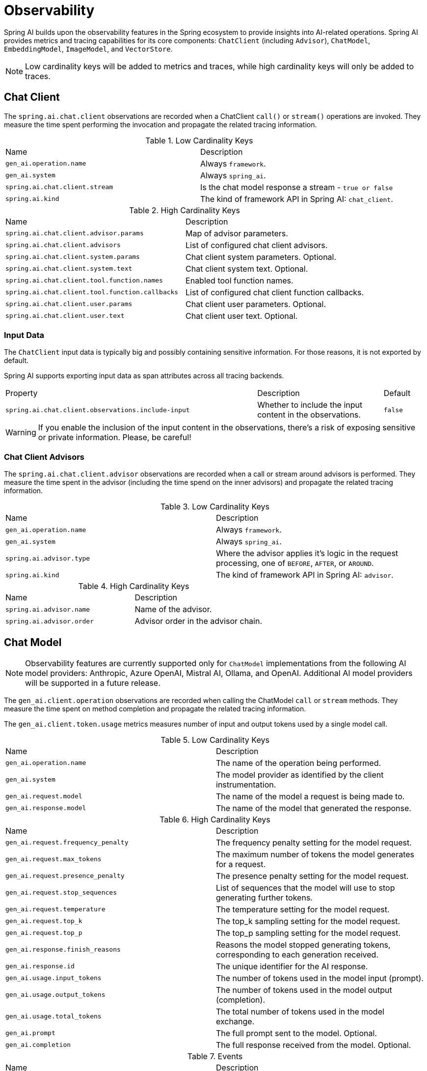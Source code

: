 [[introduction]]
= Observability

Spring AI builds upon the observability features in the Spring ecosystem to provide insights into AI-related operations.
Spring AI provides metrics and tracing capabilities for its core components: `ChatClient` (including `Advisor`),
`ChatModel`, `EmbeddingModel`, `ImageModel`, and `VectorStore`.

NOTE: Low cardinality keys will be added to metrics and traces, while high cardinality keys will only be added to traces.

== Chat Client

The `spring.ai.chat.client` observations are recorded when a ChatClient `call()` or `stream()` operations are invoked. 
They measure the time spent performing the invocation and propagate the related tracing information.

.Low Cardinality Keys
[cols="a,a"]
|===
|Name | Description
|`gen_ai.operation.name` | Always `framework`.
|`gen_ai.system` | Always `spring_ai`.
|`spring.ai.chat.client.stream` | Is the chat model response a stream - `true or false`
|`spring.ai.kind` | The kind of framework API in Spring AI: `chat_client`.
|===

.High Cardinality Keys
[cols="a,a"]
|===
|Name | Description
|`spring.ai.chat.client.advisor.params` | Map of advisor parameters.
|`spring.ai.chat.client.advisors` | List of configured chat client advisors.
|`spring.ai.chat.client.system.params` |Chat client system parameters. Optional.
|`spring.ai.chat.client.system.text` |Chat client system text. Optional.
|`spring.ai.chat.client.tool.function.names` | Enabled tool function names.
|`spring.ai.chat.client.tool.function.callbacks` |List of configured chat client function callbacks.
|`spring.ai.chat.client.user.params` | Chat client user parameters. Optional.
|`spring.ai.chat.client.user.text` | Chat client user text. Optional.
|===

=== Input Data

The `ChatClient` input data is typically big and possibly containing sensitive information.
For those reasons, it is not exported by default.

Spring AI supports exporting input data as span attributes across all tracing backends.

[cols="6,3,1"]
|====
| Property | Description | Default
| `spring.ai.chat.client.observations.include-input` |  Whether to include the input content in the observations. | `false`
|====

WARNING: If you enable the inclusion of the input content in the observations, there's a risk of exposing sensitive or private information. Please, be careful!

=== Chat Client Advisors

The `spring.ai.chat.client.advisor` observations are recorded when a call or stream around advisors is performed. 
They measure the time spent in the advisor (including the time spend on the inner advisors) and propagate the related tracing information.

.Low Cardinality Keys
[cols="a,a"]
|===
|Name | Description
|`gen_ai.operation.name` | Always `framework`.
|`gen_ai.system` | Always `spring_ai`.
|`spring.ai.advisor.type` | Where the advisor applies it's logic in the request processing, one of `BEFORE`, `AFTER`, or `AROUND`.
|`spring.ai.kind` | The kind of framework API in Spring AI: `advisor`.
|===

.High Cardinality Keys
[cols="a,a"]
|===
|Name | Description
|`spring.ai.advisor.name`| Name of the advisor.
|`spring.ai.advisor.order`| Advisor order in the advisor chain.
|===

== Chat Model

NOTE: Observability features are currently supported only for `ChatModel` implementations from the following AI model
providers: Anthropic, Azure OpenAI, Mistral AI, Ollama, and OpenAI.
Additional AI model providers will be supported in a future release.

The `gen_ai.client.operation` observations are recorded when calling the ChatModel `call` or `stream` methods. 
They measure the time spent on method completion and propagate the related tracing information.

The `gen_ai.client.token.usage` metrics measures number of input and output tokens used by a single model call.


.Low Cardinality Keys
[cols="a,a"]
|===
|Name | Description
|`gen_ai.operation.name` | The name of the operation being performed.
|`gen_ai.system` | The model provider as identified by the client instrumentation.
|`gen_ai.request.model` | The name of the model a request is being made to.
|`gen_ai.response.model` | The name of the model that generated the response.
|===

.High Cardinality Keys
[cols="a,a"]
|===
|Name | Description
|`gen_ai.request.frequency_penalty` | The frequency penalty setting for the model request.
|`gen_ai.request.max_tokens` | The maximum number of tokens the model generates for a request.
|`gen_ai.request.presence_penalty` | The presence penalty setting for the model request.
|`gen_ai.request.stop_sequences` | List of sequences that the model will use to stop generating further tokens.
|`gen_ai.request.temperature` | The temperature setting for the model request.
|`gen_ai.request.top_k` | The top_k sampling setting for the model request.
|`gen_ai.request.top_p` | The top_p sampling setting for the model request.
|`gen_ai.response.finish_reasons` | Reasons the model stopped generating tokens, corresponding to each generation received.
|`gen_ai.response.id` | The unique identifier for the AI response.
|`gen_ai.usage.input_tokens` | The number of tokens used in the model input (prompt).
|`gen_ai.usage.output_tokens` | The number of tokens used in the model output (completion).
|`gen_ai.usage.total_tokens` | The total number of tokens used in the model exchange.
|`gen_ai.prompt` | The full prompt sent to the model. Optional.
|`gen_ai.completion` | The full response received from the model. Optional.
|===

.Events
[cols="a,a"]
|===
|Name | Description
|`gen_ai.content.prompt` | Event including the content of the chat prompt. Optional.
|`gen_ai.content.completion` | Event including the content of the chat completion. Optional.
|===

=== Chat Prompt and Completion Data

The chat prompt and completion data is typically big and possibly containing sensitive information.
For those reasons, it is not exported by default.

Spring AI supports exporting chat prompt and completion data as span events if you use an OpenTelemetry tracing backend,
whereas data is exported as span attributes if you use an OpenZipkin tracing backend.

Furthermore, Spring AI supports logging chat prompt and completion data, useful for troubleshooting scenarios.

[cols="6,3,1"]
|====
| Property | Description | Default
| `spring.ai.chat.observations.include-prompt` | Include the prompt content in observations. `true` or `false` | `false`
| `spring.ai.chat.observations.include-completion` | Include the completion content in observations. `true` or `false` | `false`
| `spring.ai.chat.observations.include-error-logging` | Include error logging in observations. `true` or `false` | `false`
|====

WARNING: If you enable the inclusion of the chat prompt and completion data in the observations, there's a risk of exposing sensitive or private information. Please, be careful!

== EmbeddingModel

NOTE: Observability features are currently supported only for `EmbeddingModel` implementations from the following
AI model providers: Azure OpenAI, Mistral AI, Ollama, and OpenAI.
Additional AI model providers will be supported in a future release.

The `gen_ai.client.operation` observations are recorded on embedding model method calls. 
They measure the time spent on method completion and propagate the related tracing information.

The `gen_ai.client.token.usage` metrics measures number of input and output tokens used by a single model call.

.Low Cardinality Keys
[cols="a,a"]
|===
|Name | Description
|`gen_ai.operation.name` | The name of the operation being performed.
|`gen_ai.system` | The model provider as identified by the client instrumentation.
|`gen_ai.request.model` | The name of the model a request is being made to.
|`gen_ai.response.model` | The name of the model that generated the response.
|===

.High Cardinality Keys
[cols="a,a"]
|===
|Name | Description
|`gen_ai.request.embedding.dimensions` | The number of dimensions the resulting output embeddings have.
|`gen_ai.usage.input_tokens` | The number of tokens used in the model input.
|`gen_ai.usage.total_tokens` | The total number of tokens used in the model exchange.
|===

== Image Model

NOTE: Observability features are currently supported only for `ImageModel` implementations from the following AI model
providers: OpenAI.
Additional AI model providers will be supported in a future release.

The `gen_ai.client.operation` observations are recorded on image model method calls. 
They measure the time spent on method completion and propagate the related tracing information.

The `gen_ai.client.token.usage` metrics measures number of input and output tokens used by a single model call.


.Low Cardinality Keys
[cols="a,a"]
|===
|Name | Description
|`gen_ai.operation.name`| The name of the operation being performed.
|`gen_ai.system`| The model provider as identified by the client instrumentation.
|`gen_ai.request.model`| The name of the model a request is being made to.
|===

.High Cardinality Keys
|===
|Name | Description
|`gen_ai.request.image.response_format` | The format in which the generated image is returned.
|`gen_ai.request.image.size` | The size of the image to generate.
|`gen_ai.request.image.style` | The style of the image to generate.
|`gen_ai.response.id` | The unique identifier for the AI response.
|`gen_ai.response.model` | The name of the model that generated the response.
|`gen_ai.usage.input_tokens` | The number of tokens used in the model input (prompt).
|`gen_ai.usage.output_tokens` | The number of tokens used in the model output (generation).
|`gen_ai.usage.total_tokens` | The total number of tokens used in the model exchange.
|`gen_ai.prompt` | The full prompt sent to the model. Optional.
|===

.Events
[cols="a,a"]
|===
|Name | Description
|`gen_ai.content.prompt` | Event including the content of the image prompt. Optional.
|===

=== Image Prompt Data

The image prompt data is typically big and possibly containing sensitive information.
For those reasons, it is not exported by default.

Spring AI supports exporting image prompt data as span events if you use an OpenTelemetry tracing backend,
whereas data is exported as span attributes if you use an OpenZipkin tracing backend.

[cols="6,3,1"]
|===
| Property | Description | Default
| `spring.ai.image.observations.include-prompt` | `true` or `false` | `false`
|===

WARNING: If you enable the inclusion of the image prompt data in the observations, there's a risk of exposing sensitive or private information. Please, be careful!

== Vector Stores

All vector store implementations in Spring AI are instrumented to provide metrics and distributed tracing data through Micrometer.

The `db.vector.client.operation` observations are recorded when interacting with the Vector Store. 
They measure the time spent on the `query`, `add` and `remove` operations and propagate the related tracing information.

.Low Cardinality Keys
[cols="a,a"]
|===
|Name | Description
|`db.operation.name` | The name of the operation or command being executed. One of `add`, `delete`, or `query`.
|`db.system` | The database management system (DBMS) product as identified by the client instrumentation. One of `pg_vector`, `azure`, `cassandra`, `chroma`, `elasticsearch`, `milvus`, `neo4j`, `opensearch`, `qdrant`, `redis`, `typesense`, `weaviate`, `pinecone`, `oracle`, `mongodb`, `gemfire`, `hana`, `simple`.
|`spring.ai.kind` | The kind of framework API in Spring AI: `vector_store`.
|===

.High Cardinality Keys
[cols="a,a"]
|===
|Name | Description
|`db.collection.name` | The name of a collection (table, container) within the database.
|`db.namespace` | The name of the database, fully qualified within the server address and port.
|`db.record.id` | The record identifier if present.
|`db.search.similarity_metric` | The metric used in similarity search.
|`db.vector.dimension_count` | The dimension of the vector.
|`db.vector.field_name` | The name field as of the vector (e.g. a field name).
|`db.vector.query.content` | The content of the search query being executed.
|`db.vector.query.filter` | The metadata filters used in the search query.
|`db.vector.query.response.documents` | Returned documents from a similarity search query. Optional.
|`db.vector.query.similarity_threshold` | Similarity threshold that accepts all search scores. A threshold value of 0.0 means any similarity is accepted or disable the similarity threshold filtering. A threshold value of 1.0 means an exact match is required.
|`db.vector.query.top_k` | The top-k most similar vectors returned by a query.
|===

.Events
[cols="a,a"]
|===
|Name | Description
|`db.vector.content.query.response` | Event including the vector search response data. Optional.
|===

=== Response Data

The vector search response data is typically big and possibly containing sensitive information.
For those reasons, it is not exported by default.

Spring AI supports exporting vector search response data as span events if you use an OpenTelemetry tracing backend,
whereas data is exported as span attributes if you use an OpenZipkin tracing backend.

[cols="6,3,1"]
|===
| Property | Description | Default
| `spring.ai.vectorstore.observations.include-query-response` | `true` or `false` | `false`
|===

WARNING: If you enable the inclusion of the vector search response data in the observations, there's a risk of exposing sensitive or private information. Please, be careful!
